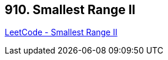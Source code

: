 == 910. Smallest Range II

https://leetcode.com/problems/smallest-range-ii/[LeetCode - Smallest Range II]

